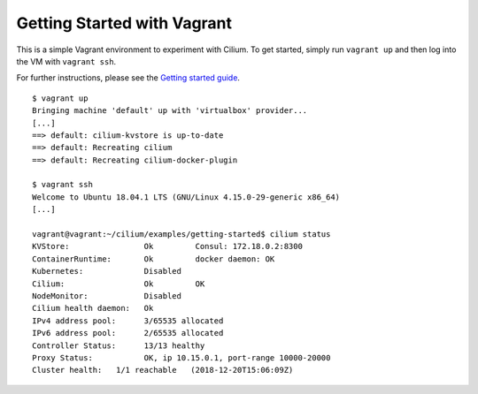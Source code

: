 Getting Started with Vagrant
============================

This is a simple Vagrant environment to experiment with Cilium. To get started,
simply run ``vagrant up`` and then log into the VM with ``vagrant ssh``.

For further instructions, please see the `Getting started guide`_.

.. _Getting started guide: https://cilium.readthedocs.io/en/latest/gettingstarted/docker

::

    $ vagrant up
    Bringing machine 'default' up with 'virtualbox' provider...
    [...]
    ==> default: cilium-kvstore is up-to-date
    ==> default: Recreating cilium
    ==> default: Recreating cilium-docker-plugin

    $ vagrant ssh
    Welcome to Ubuntu 18.04.1 LTS (GNU/Linux 4.15.0-29-generic x86_64)
    [...]

    vagrant@vagrant:~/cilium/examples/getting-started$ cilium status
    KVStore:                Ok         Consul: 172.18.0.2:8300
    ContainerRuntime:       Ok         docker daemon: OK
    Kubernetes:             Disabled
    Cilium:                 Ok         OK
    NodeMonitor:            Disabled
    Cilium health daemon:   Ok
    IPv4 address pool:      3/65535 allocated
    IPv6 address pool:      2/65535 allocated
    Controller Status:      13/13 healthy
    Proxy Status:           OK, ip 10.15.0.1, port-range 10000-20000
    Cluster health:   1/1 reachable   (2018-12-20T15:06:09Z)

